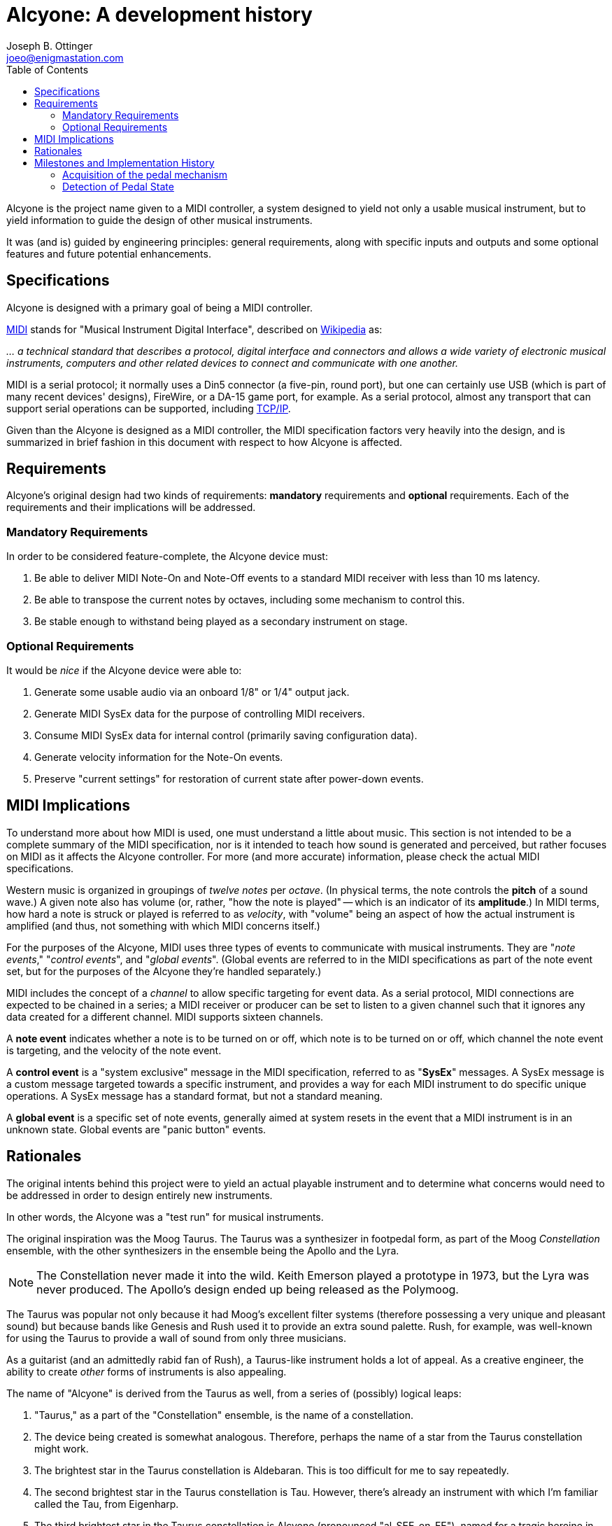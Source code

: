 = Alcyone: A development history
Joseph B. Ottinger <joeo@enigmastation.com>
:toc:
:icons:

Alcyone is the project name given to a MIDI controller, a system designed to yield
not only a usable musical instrument, but to yield information to guide the design of
other musical instruments.

It was (and is) guided by engineering principles: general requirements, along with 
specific inputs and outputs and some optional features and future potential enhancements.

== Specifications

Alcyone is designed with a primary goal of being a MIDI controller.

http://www.midi.org[MIDI] stands for "Musical Instrument Digital Interface", 
described on http://en.wikipedia.org/wiki/MIDI[Wikipedia] as:

___... a technical 
standard that describes a protocol, digital interface and connectors and allows
 a wide variety of electronic musical instruments, computers and other
 related devices to connect and communicate with one another.___

MIDI is a serial protocol; it normally uses a Din5 connector (a five-pin, round port),
but one can certainly use USB (which is part of many recent devices' designs), FireWire, 
or a DA-15 game port, for example. As a serial protocol, almost any transport that can 
support serial operations can be supported,
including http://www.tobias-erichsen.de/software/rtpmidi.html[TCP/IP].

Given than the Alcyone is designed as a MIDI controller, the MIDI specification 
factors very heavily into the design, and is summarized in brief fashion in this document
with respect to how Alcyone is affected.

== Requirements

Alcyone's original design had two kinds of requirements: *mandatory* 
requirements and *optional* requirements. Each of the requirements and their 
implications will be addressed.

=== Mandatory Requirements

In order to be considered feature-complete, the Alcyone device must:

. Be able to deliver MIDI Note-On and Note-Off events to a 
standard MIDI receiver with less than 10 ms latency.
. Be able to transpose the current notes by octaves, 
including some mechanism to control this.
. Be stable enough to withstand being played as a secondary instrument on stage.

=== Optional Requirements

It would be _nice_ if the Alcyone device were able to:

. Generate some usable audio via an onboard 1/8" or 1/4" output jack.
. Generate MIDI SysEx data for the purpose of controlling MIDI receivers.
. Consume MIDI SysEx data for internal control (primarily saving configuration data).
. Generate velocity information for the Note-On events.
. Preserve "current settings" for restoration of current state after power-down events.

== MIDI Implications

To understand more about how MIDI is used, one must understand a little about music.
This section is not intended to be a complete summary of the MIDI specification, nor
is it intended to teach how sound is generated and perceived, but rather focuses on
MIDI as it affects the Alcyone controller. For more (and more accurate) information, 
please check the actual MIDI specifications.

Western music is organized in groupings of _twelve notes_ per _octave_. 
(In physical terms, the note controls the *pitch* of a sound wave.) A given note also 
has volume (or, rather, "how the note is played" -- which is an indicator of its *amplitude*.) 
In MIDI terms, how hard a note is struck or played is referred to as _velocity_, 
with "volume" being an aspect of how the actual instrument is amplified (and thus, not something
with which MIDI concerns itself.)

For the purposes of the Alcyone, MIDI uses three types of events 
to communicate with musical instruments. They are "_note events_,"
"_control events_", and "_global events_". (Global events are referred to
in the MIDI specifications as part of the note event set, but for the 
purposes of the Alcyone they're handled separately.)

MIDI includes the concept of a _channel_ to allow specific targeting for event data. 
As a serial protocol, MIDI 
connections are expected to be chained in a series; a MIDI receiver or producer
can be set to listen to a given channel such that it ignores any data created
for a different channel. MIDI supports sixteen channels.

A *note event* indicates whether a note is to be turned on or off, 
which note is to be turned on or off, which channel 
the note event is targeting, and the velocity of the note event. 

A *control event* is a "system exclusive" message in the MIDI 
specification, referred to as "*SysEx*" messages. A SysEx message is a custom message
targeted towards a specific instrument, and provides a way for each MIDI
instrument to do specific unique operations. A SysEx message has a standard format,
but not a standard meaning.

A *global event* is a specific set of note events, generally aimed at system resets
in the event that a MIDI instrument is in an unknown state. Global events 
are "panic button" events.

== Rationales

The original intents behind this project were to yield an actual playable
instrument and to determine what concerns would need to be addressed in order
to design entirely new instruments. 

In other words, the Alcyone was a "test run" for musical instruments.

The original inspiration was the Moog Taurus. The Taurus was a synthesizer 
in footpedal form, as part of the Moog _Constellation_ ensemble, with the other
synthesizers in the ensemble being the Apollo and the Lyra.

NOTE: The Constellation never made it into the wild. Keith Emerson played 
a prototype in 1973, but the Lyra was never produced. The Apollo's design
ended up being released as the Polymoog.

The Taurus was popular not only because it had Moog's excellent filter 
systems (therefore possessing a very unique and pleasant sound) but because 
bands like Genesis and Rush used it to provide an extra sound palette. 
Rush, for example, was well-known for using the Taurus to provide a 
wall of sound from only three musicians.

As a guitarist (and an admittedly rabid fan of Rush), a Taurus-like
instrument holds a lot of appeal. As a creative engineer, the ability
to create _other_ forms of instruments is also appealing.

The name of "Alcyone" is derived from the Taurus as well, from a series of
(possibly) logical leaps:

. "Taurus," as a part of the "Constellation" ensemble, is the 
name of a constellation.
. The device being created is somewhat analogous. Therefore, perhaps the
name of a star from the Taurus constellation might work.
. The brightest star in the Taurus constellation is Aldebaran. This is too
difficult for me to say repeatedly.
. The second brightest star in the Taurus constellation is Tau. However, 
there's already an instrument with which I'm familiar called the Tau, 
from Eigenharp.
. The third brightest star in the Taurus constellation is Alcyone 
(pronounced "al-SEE-on-EE"), named for
a tragic heroine in Greek myth.
. Alcyone fits the requirement that I be able to pronounce it easily, plus
it's obscure enough to not conflict with any other instrument with which I'm
familiar, plus if one wants to know what it means, there's a chance for
continuing education.

Total win on the name... or, at least, enough of a win that I'm 
satisfied with it. It's also a _much_ better name than my original working
name of "_Frankenpedals_."

== Milestones and Implementation History

The major milestones in the design of the Alcyone looked something like this:

. Acquisition of the pedal mechanism
. Detection of the pedal state
. Production of MIDI event
. Production of MIDI event based on pedal state
. Ergonomic design

Naturally, there are some milestones that are implied from these, and there are 
also some milestones that were added due to things I found out during
implementation. They'll be pointed out as we go through the history.

=== Acquisition of the pedal mechanism

Before you can play any pedals, you have to *have* pedals. The "normal approach"
to pedals is to look for a set salvaged from an old Hammond or Lowrey home organ,
via http://ebay.com[EBay]. This is not only doable, it's inexpensive; I found 
a thirteen-note pedal board from a Lowrey organ for roughly $50 USD.

Shipping was problematic; the seller shipped them quickly, and packed them well,
but two of the pedals still broke in shipping. Again, this was _not the seller's fault_. 
However, it presented another milestone to address:

1.a. Pedals must be uniform and playable

The pedals came with the original Lowrey http://en.wikipedia.org/wiki/CV/Gate[CV/Gate] mechanism, which 
by one standard generates one 
volt per note on the pedals... I think. I didn't have a working schematic, nor did I
have any equipment with the ability to tolerate high voltages 
(where 12v="high voltage").

The notes were detected through the use of a rocker on each pedal. Each pedal 
had a high and low contact point; as the pedal was pressed, the rocker switch 
moved a spring such that it connected the two contacts, which presented a 
closed circuit.

I needed to be able to detect the circuit, but the presumed 
CV/Gate mechanism was what I
wanted to _replace_, so I ripped out all of the existing circuitry. This also lowered
the physical profile of the circuit, providing another secondary benefit.

=== Detection of Pedal State

My first choice of hardware platform was an 
http://arduino.cc/en/Main/arduinoBoardUno[Ardiuno Uno]. This provided me with a
convenient development environment on http://fedoraproject.org[Fedora], by running
a simple command: +sudo yum install arduino+.

The Arduino Uno is a nice device, with thirteen GPIO pins and six analog pins, 
each usable for reading and writing.

Thirteen GPIO pins, with thirteen notes to detect; this sounds like it might be 
a convenient match. *But it isn't.*

Why? Because of MIDI. The end goal is to generate serial output as required 
by the MIDI spec, and two of the GPIO pins are used for serial I/O. So while I had
many of the digital pins I needed, I didn't have enough of them.

NOTE: Arduino aficionados will correctly point out that the analog pins can also
be used digitally; if my options were truly limited, I would have used this route.
However, I was trying to keep in mind a larger plan. Thirteen inputs implies nothing
larger than a thirteen-note keyboard, but I wanted to have the potential for a 
twenty-five note pedal board as well.

There are certainly multiple ways to address this situation, but the one I ended up 
attempting was the creation of a *resistor ladder*. 

A resistor ladder supplies a circuit such that multiple resistors are wired to
switches; as the switches are closed, the resistors fire into action and change
the resistance over the whole circuit.

Therefore, you can detect one of nearly any number of inputs.

The code for this was pretty simple. I wrote a small program to output an
analog reading, then depressed each pedal in sequence; this gave me a rough
idea of what the resulting resistance would be. There was some fluctuation,
but the numbers were generally consistent.

Therefore, I easily wrote an Arduino sketch to read the analog pin, and 
compare the reading to an internal array; this gave me the "current note."

This may have been easy to write, but it was not good enough.

The switches trended towards "bounce." Bounce is the tendency of a 
signal to fluctuate while a mechanical connection is stabilizing. When you 
have a spring dragged across a contact, as in this situation, the connection 
is made, then unmade, then made - very rapidly - until the spring stops moving.

But wait - there's more! Not only did the switch bounce, but the 
resistors introduced inconsistency. Resistors have different *tolerances*, which
indicates roughly how much variance they have. A 5% variance on a 100 Ohm 
resistor means that you might get 105 Ohms, then 95 Ohms, then 102 
Ohms - generally within the tolerance, and (normally) not far outside
of the tolerance range, if at all.

However, in the resistor ladder, you have many resistors in series; pressing
a pedal far down the ladder (where you might have ten or thirteen resistors
to pass through) introduces that variance *on every resistor*. 
The resulting tolerance is, um, *significant*.

In addition, the way the Arduino itself reads the analog values introduces
some instability. As I understand it, the Arduino samples the analog pins
multiple times, then returns an averaged value. So bounce introduces a
lowered average result until the value stabilizes, in which case your numbers
should be somewhat predictable.

So these three factors - bounce, plus resistor tolerances, plus the Arduino
managing the analog pin readings - added up to some very inconsistent readings.

It was *very* normal to have the Arduino detect a *lower* pedal before stabilizing
around the correct pedal - and then it would fluctuate around the neighboring
pedals, simply through resistor variance. In some cases, it went further than the
neighboring pedals and went up or down two pedals (and, in one case, three). 

For music, this error, introduced by tolerance, is intolerable.

I tried to work around this by adding a fourier transform. Basically, I oversampled
the analog pin, sorted the results, and eliminated outliers, giving me a 
generalized central reading - a median reading. (I tried average reading, too, 
but that was less consistent than the median reading.)

NOTE: The difference between "median" and "average" can be subtle. In a set of 
"1, 2, 3, 4, 10", the average is four (the sum of 1, 2, 3, 4, and 10 is 20,
20/5 = 4), and the median is the middle value, thus 3. Math, kids, math!

It didn't work. I eventually achieved stability - meaning that I got 
none of the "wrong pedals" detected - but the mechanism was always slow.
It took anywhere from 14 to 30 milliseconds to actually stabilize the value.

The probable cause here was the resistors, in all honesty. If I'd 
invested in some very low tolerance resistors, I'm convinced that I could
have trimmed down the detection to less than a millisecond (although I
could be wrong, since I haven't invested in such resistors and 
thus have no data).

The milestone I was trying to meet was the detection of the proper pedal 
in less than ten milliseconds. (Actually, it's to detect the note 
*and* send MIDI data in less than ten milliseconds, but let's start small.)

Given that I couldn't detect a stable note in less than fourteen milliseconds,
I was clearly not achieving the full milestone - but I *was* at least detecting
the pedal, which meant I could work on the other mechanisms, while considering
how to optimize this one.

The next step was to send a MIDI note. The MIDI data for Note events is 
really pretty simple, being three bytes only.

The first byte is made of two nybbles. The first nybble indicates the 
event type (with +b1000+, or +0x8+, being "note off", and +b1001+, or +0x9+, 
meaning "note on"). The second nybble is the channel number. Therefore,
a "note off" event on channel two would have a first byte of +0x82+.

The second byte is a value from 0 to 127 (i.e., seven bits, 
with a most significant bit of 0) indicating the
note on the western chromatic scale.

The third byte is another seven-bit value indicating the velocity of the 
note. Therefore, to turn on note 42 on channel three at maximum velocity, 
the three-byte sequence would be +0x93+, +0x2a+, +0x7f+. Turning
that note off looks very similar, although the velocity isn't important 
(and thus is typically set to 0): +0x83+, +0x2a+, +0x00+.

The next thing to consider is the actual transport. I bought an Arduino 
https://www.sparkfun.com/products/9598[MIDI breakout board] 
from https://www.sparkfun.com[Sparkfun], and soldered it together; that
gave me a simple serial output to use. 

Open the serial port at 31250 baud, send data; that's all it took... sort of.

NOTE: Why 31250 baud? Well, apparently that's easily worked with by 
1Mhz processors, which were apparently the bee's knees when the MIDI spec
was being written. And nobody's fixed it, because while it's unusual, it's
not that broken. And if it is, well, MIDI has bigger problems.

Being able to send MIDI data is all well and good, but it doesn't help much
if you can't detect it. 

One way to detect MIDI data is to set up a
synthesizer (which was my first solution; I set up an 
http://www.arturia.com/evolution/en/products/moogmodularv/intro.html[Arturia Moog Modular] 
virtual synthesizer and let it honk away).

However, my family protested the noise (the synthesizer's bleeps and bloops, and my
cries of "Eureka!")

Another solution was to set up a MIDI signal tracker, or 
http://www.midiox.com/[MIDI OX]. The Linux equivalent
is http://home.gna.org/gmidimonitor/[gmidimonitor]. Now I could
watch the MIDI data digitally, and validate velocity values as well.

NOTE: It's worth pointing out for the sake of honesty that I was
developing on Linux - because developing on Linux is easy and developing
on Windows is like driving a spike through your head, slowly - but testing
the MIDI data on Windows, mostly because sound configuration on Windows
was easy and sound configuration on Linux was... less easy. By a lot. 
It's funny; sound on Windows is like development on Linux, and vice versa. :)
